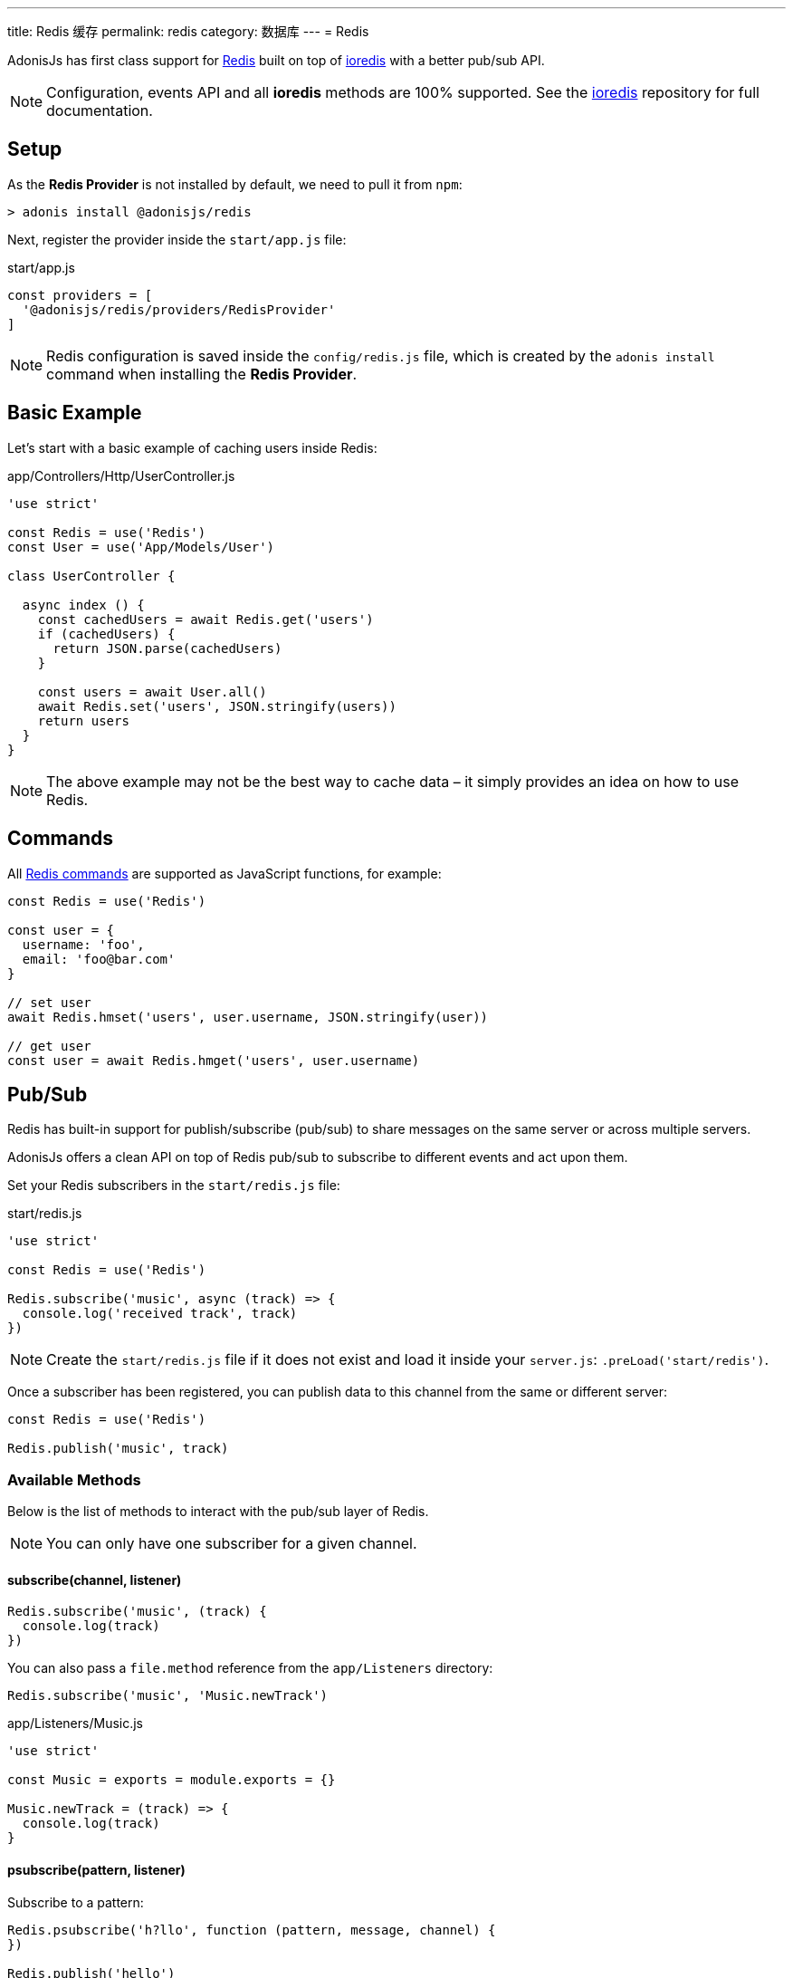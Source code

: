 ---
title: Redis 缓存
permalink: redis
category: 数据库
---
= Redis

toc::[]

AdonisJs has first class support for link:https://redis.io/[Redis, window="blank"] built on top of link:https://github.com/luin/ioredis[ioredis, window="_blank"] with a better pub/sub API.

NOTE: Configuration, events API and all *ioredis* methods are 100% supported. See the link:https://github.com/luin/ioredis[ioredis, window="_blank"] repository for full documentation.

== Setup
As the *Redis Provider* is not installed by default, we need to pull it from `npm`:

[source, bash]
----
> adonis install @adonisjs/redis
----

Next, register the provider inside the `start/app.js` file:

.start/app.js
[source, js]
----
const providers = [
  '@adonisjs/redis/providers/RedisProvider'
]
----

NOTE: Redis configuration is saved inside the `config/redis.js` file, which is created by the `adonis install` command when installing the *Redis Provider*.

== Basic Example
Let’s start with a basic example of caching users inside Redis:

.app/Controllers/Http/UserController.js
[source, js]
----

'use strict'

const Redis = use('Redis')
const User = use('App/Models/User')

class UserController {

  async index () {
    const cachedUsers = await Redis.get('users')
    if (cachedUsers) {
      return JSON.parse(cachedUsers)
    }

    const users = await User.all()
    await Redis.set('users', JSON.stringify(users))
    return users
  }
}
----

NOTE: The above example may not be the best way to cache data – it simply provides an idea on how to use Redis.

== Commands
All link:http://redis.io/commands[Redis commands, window="_blank"] are supported as JavaScript functions, for example:

[source, js]
----
const Redis = use('Redis')

const user = {
  username: 'foo',
  email: 'foo@bar.com'
}

// set user
await Redis.hmset('users', user.username, JSON.stringify(user))

// get user
const user = await Redis.hmget('users', user.username)
----

== Pub/Sub
Redis has built-in support for publish/subscribe (pub/sub) to share messages on the same server or across multiple servers.

AdonisJs offers a clean API on top of Redis pub/sub to subscribe to different events and act upon them.

Set your Redis subscribers in the `start/redis.js` file:

.start/redis.js
[source, js]
----
'use strict'

const Redis = use('Redis')

Redis.subscribe('music', async (track) => {
  console.log('received track', track)
})
----

NOTE: Create the `start/redis.js` file if it does not exist and load it inside your `server.js`: `.preLoad('start/redis')`.

Once a subscriber has been registered, you can publish data to this channel from the same or different server:

[source, js]
----
const Redis = use('Redis')

Redis.publish('music', track)
----

=== Available Methods
Below is the list of methods to interact with the pub/sub layer of Redis.

NOTE: You can only have one subscriber for a given channel.

==== subscribe(channel, listener)
[source, js]
----
Redis.subscribe('music', (track) {
  console.log(track)
})
----

You can also pass a `file.method` reference from the `app/Listeners` directory:

[source, js]
----
Redis.subscribe('music', 'Music.newTrack')
----

.app/Listeners/Music.js
[source, js]
----
'use strict'

const Music = exports = module.exports = {}

Music.newTrack = (track) => {
  console.log(track)
}
----

==== psubscribe(pattern, listener)
Subscribe to a pattern:

[source, js]
----
Redis.psubscribe('h?llo', function (pattern, message, channel) {
})

Redis.publish('hello')
Redis.publish('hallo')
----

==== publish(channel, message)
Publish message to a given channel:

[source, js]
----
Redis.publish('music', JSON.stringify({
  id: 1,
  title: 'Love me like you do',
  artist: 'Ellie goulding'
}))
----

==== unsubscribe(channel)
Unsubscribe from a given channel:

[source, js]
----
Redis.unsubscribe('music')
----

==== punsubscribe(channel)
Unsubscribe from a given pattern:

[source, js]
----
Redis.punsubscribe('h?llo')
----

== Multiple connections
You can define the configuration for multiple connections inside the `config/redis.js` file, and you can use those connections by calling the `connection` method:

.config/redis.js
[source, js]
----
module.exports = {
  connection: 'local',

  local: {
    ...
  },

  secondary: {
    host: 'myhost.com',
    port: 6379
  }
}
----

==== connection(name)
Use a different connection to make Redis queries:

[source, js]
----
await Redis
  .connection('secondary')
  .get('users')

// hold reference to connection
const secondaryConnection = Redis.connection('secondary')
await secondaryConnection.get('users')
----

==== quit(name)
The Redis Provider creates a connection pool to reuse existing connections.

You can quit a connection by calling the `quit` method passing a single connection or array of connections:

[source, js]
----
await Redis.quit('primary')
await Redis.quit(['primary', 'secondary'])
----

